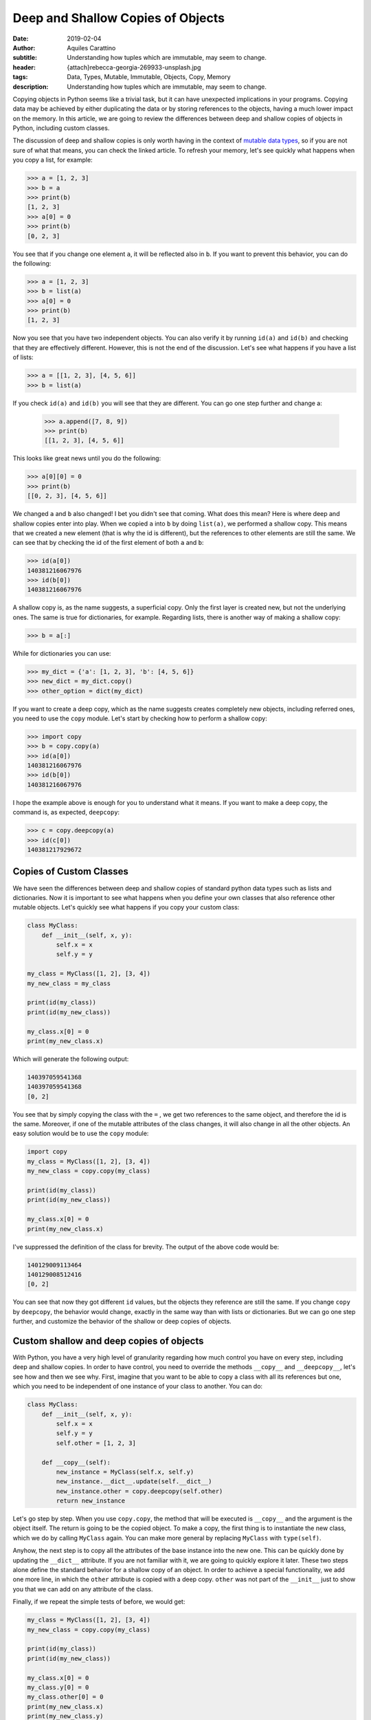 Deep and Shallow Copies of Objects
==================================

:date: 2019-02-04
:author: Aquiles Carattino
:subtitle: Understanding how tuples which are immutable, may seem to change.
:header: {attach}rebecca-georgia-269933-unsplash.jpg
:tags: Data, Types, Mutable, Immutable, Objects, Copy, Memory
:description: Understanding how tuples which are immutable, may seem to change.


Copying objects in Python seems like a trivial task, but it can have unexpected implications in your programs. Copying data may be achieved by either duplicating the data or by storing references to the objects, having a much lower impact on the memory. In this article, we are going to review the differences between deep and shallow copies of objects in Python, including custom classes.

The discussion of deep and shallow copies is only worth having in the context of `mutable data types <{filename}17_mutable_and_immutable.rst>`_, so if you are not sure of what that means, you can check the linked article. To refresh your memory, let's see quickly what happens when you copy a list, for example:

.. code-block:: pycon

    >>> a = [1, 2, 3]
    >>> b = a
    >>> print(b)
    [1, 2, 3]
    >>> a[0] = 0
    >>> print(b)
    [0, 2, 3]

You see that if you change one element ``a``, it will be reflected also in ``b``. If you want to prevent this behavior, you can do the following:

.. code-block:: pycon

    >>> a = [1, 2, 3]
    >>> b = list(a)
    >>> a[0] = 0
    >>> print(b)
    [1, 2, 3]

Now you see that you have two independent objects. You can also verify it by running ``id(a)`` and ``id(b)`` and checking that they are effectively different. However, this is not the end of the discussion. Let's see what happens if you have a list of lists:

.. code-block:: pycon

    >>> a = [[1, 2, 3], [4, 5, 6]]
    >>> b = list(a)

If you check ``id(a)`` and ``id(b)`` you will see that they are different. You can go one step further and change a:

    >>> a.append([7, 8, 9])
    >>> print(b)
    [[1, 2, 3], [4, 5, 6]]

This looks like great news until you do the following:

.. code-block:: pycon

    >>> a[0][0] = 0
    >>> print(b)
    [[0, 2, 3], [4, 5, 6]]

We changed ``a`` and ``b`` also changed! I bet you didn't see that coming. What does this mean? Here is where deep and shallow copies enter into play. When we copied ``a`` into ``b`` by doing ``list(a)``, we performed a shallow copy. This means that we created a new element (that is why the id is different), but the references to other elements are still the same. We can see that by checking the id of the first element of both ``a`` and ``b``:

.. code-block:: pycon

    >>> id(a[0])
    140381216067976
    >>> id(b[0])
    140381216067976

A shallow copy is, as the name suggests, a superficial copy. Only the first layer is created new, but not the underlying ones. The same is true for dictionaries, for example. Regarding lists, there is another way of making a shallow copy:

.. code-block:: pycon

    >>> b = a[:]

While for dictionaries you can use:

.. code-block:: pycon

    >>> my_dict = {'a': [1, 2, 3], 'b': [4, 5, 6]}
    >>> new_dict = my_dict.copy()
    >>> other_option = dict(my_dict)

If you want to create a deep copy, which as the name suggests creates completely new objects, including referred ones, you need to use the ``copy`` module. Let's start by checking how to perform a shallow copy:

.. code-block:: pycon

    >>> import copy
    >>> b = copy.copy(a)
    >>> id(a[0])
    140381216067976
    >>> id(b[0])
    140381216067976

I hope the example above is enough for you to understand what it means. If you want to make a deep copy, the command is, as expected, ``deepcopy``:

.. code-block:: pycon

    >>> c = copy.deepcopy(a)
    >>> id(c[0])
    140381217929672

Copies of Custom Classes
------------------------
We have seen the differences between deep and shallow copies of standard python data types such as lists and dictionaries. Now it is important to see what happens when you define your own classes that also reference other mutable objects. Let's quickly see what happens if you copy your custom class:

.. code-block:: python

    class MyClass:
        def __init__(self, x, y):
            self.x = x
            self.y = y

    my_class = MyClass([1, 2], [3, 4])
    my_new_class = my_class

    print(id(my_class))
    print(id(my_new_class))

    my_class.x[0] = 0
    print(my_new_class.x)

Which will generate the following output:

.. code-block:: python

    140397059541368
    140397059541368
    [0, 2]

You see that by simply copying the class with the ``=`` , we get two references to the same object, and therefore the id is the same. Moreover, if one of the mutable attributes of the class changes, it will also change in all the other objects. An easy solution would be to use the ``copy`` module:

.. code-block:: python

    import copy
    my_class = MyClass([1, 2], [3, 4])
    my_new_class = copy.copy(my_class)

    print(id(my_class))
    print(id(my_new_class))

    my_class.x[0] = 0
    print(my_new_class.x)

I've suppressed the definition of the class for brevity. The output of the above code would be:

.. code-block:: python

    140129009113464
    140129008512416
    [0, 2]

You can see that now they got different ``id`` values, but the objects they reference are still the same. If you change ``copy`` by ``deepcopy``, the behavior would change, exactly in the same way than with lists or dictionaries. But we can go one step further, and customize the behavior of the shallow or deep copies of objects.

Custom shallow and deep copies of objects
-----------------------------------------
With Python, you have a very high level of granularity regarding how much control you have on every step, including deep and shallow copies. In order to have control, you need to override the methods ``__copy__`` and ``__deepcopy__``, let's see how and then we see why. First, imagine that you want to be able to copy a class with all its references but one, which you need to be independent of one instance of your class to another. You can do:

.. code-block:: python

    class MyClass:
        def __init__(self, x, y):
            self.x = x
            self.y = y
            self.other = [1, 2, 3]

        def __copy__(self):
            new_instance = MyClass(self.x, self.y)
            new_instance.__dict__.update(self.__dict__)
            new_instance.other = copy.deepcopy(self.other)
            return new_instance

Let's go step by step. When you use ``copy.copy``, the method that will be executed is ``__copy__`` and the argument is the object itself. The return is going to be the copied object. To make a copy, the first thing is to instantiate the new class, which we do by calling ``MyClass`` again. You can make more general by replacing ``MyClass`` with ``type(self)``.

Anyhow, the next step is to copy all the attributes of the base instance into the new one. This can be quickly done by updating the ``__dict__`` attribute. If you are not familiar with it, we are going to quickly explore it later. These two steps alone define the standard behavior for a shallow copy of an object. In order to achieve a special functionality, we add one more line, in which the ``other`` attribute is copied with a deep copy. ``other`` was not part of the ``__init__`` just to show you that we can add on any attribute of the class.

Finally, if we repeat the simple tests of before, we would get:

.. code-block:: python

    my_class = MyClass([1, 2], [3, 4])
    my_new_class = copy.copy(my_class)

    print(id(my_class))
    print(id(my_new_class))

    my_class.x[0] = 0
    my_class.y[0] = 0
    my_class.other[0] = 0
    print(my_new_class.x)
    print(my_new_class.y)
    print(my_new_class.other)

And the output would be:

.. code-block:: python

    139816535263552
    139816535263720
    [0, 2]
    [0, 4]
    [1, 2, 3]

As you can see, the attribute ``other`` was deep copied and therefore if you change it in one class, it won't change in the other.

About the dict attribute
~~~~~~~~~~~~~~~~~~~~~~~~
In the previous section, we used the ``__dict__`` attribute of a class, and that may not be something standard for you. Allow me this short digression before going back to the main subject of the article. As you know, objects contain attributes, and these attributes are always defined as variables which in the end look like strings (i.e., you can read them, type them with your keyboard, etc.)

This makes it possible to think the collection of attributes as a dictionary. In the class from the previous section, you can explore this idea by doing to following:

.. code-block:: pycon

    >>> print(my_class.__dict__)
    {'x': [0, 2], 'y': [0, 4], 'other': [1, 2, 3]}

I hope you are seeing the gist of this. You can also alter the ``__dict__`` directly:

.. code-block:: pycon

    >>> my_class.__dict__['x'] = [1, 1]
    >>> my_class.x
    [1, 1]

It means that you can either use the ``.x`` or the ``__dict__['x']`` to work with the same element in your object. This is also a quick way of knowing all the attributes that are defined in your object, etc. Hope this short story can help clarify a topic that is not that trivial for newcomers to the deeps of object-oriented python programming.

Custom deep copy
----------------
Back in the track to the main topic of the article, we need to customize the deep copy of the class. It is very similar to the ``__copy__`` method, but it takes one more argument:

.. code-block:: python

    class MyClass:
        def __init__(self, x, y):
            self.x = x
            self.y = y
            self.other = [1, 2, 3]

        def __deepcopy__(self, memodict={}):
            new_instance = MyClass(self.x, self.y)
            new_instance.__dict__.update(self.__dict__)
            new_instance.x = copy.deepcopy(self.x, memodict)
            new_instance.y = copy.deepcopy(self.y, memodict)
            return new_instance

It looks very similar to the ``copy``, but the requirement of the extra argument ``memodict`` is rooted at what deep copying means. Since every object referenced from the initial class has to be recreated, there is a risk of an infinite recursion. This can happen if one object somehow references itself. Even if not an infinite recursion loop, you may end up copying several times the same data. The ``memodict`` is keeping track of the objects already copied. The infinite recursion is what we can prevent overwriting the ``__deepcopy__`` method.

In the example above, what we do is we prevent the deep copy process from generating a new ``other`` list. Therefore, we end up with a mixed deep copy, in which ``x`` and ``y`` are really new, while ``other`` is the same. If we run the example code,

.. code-block:: python

    my_class = MyClass([1, 2], [3, 4])
    my_new_class = copy.deepcopy(my_class)

    print(id(my_class))
    print(id(my_new_class))

    my_class.x[0] = 0
    my_class.y[0] = 0
    my_class.other[0] = 0
    print(my_new_class.x)
    print(my_new_class.y)
    print(my_new_class.other)

We will get the following output:

.. code-block:: python

    139952436046312
    139952436046200
    [1, 2]
    [3, 4]
    [0, 2, 3]

So, you see now, that ``.x`` and ``.y`` are unchanged, while ``.other`` reflects the changes done on the other class.

Why defining how to copy
------------------------
The simple examples above only show how to achieve different behavior with deep and shallow copies, but they don't explain why you would do it. The cases in which you will need to define this custom behavior are not trivial at all. Customizing the deep copy would happen if, for instance, the class is holding any kind of cache, and you need to preserve it between different objects. Preserving the cache can be useful because you can speed up the code, or because it is very large and you don't want to duplicate the memory usage.

For shallow copies, the use cases are varied. It normally implies that there is at least one attribute that you don't want to share between objects. That attribute could be, for instance, the object responsible for communicating with a device. You would like to prevent talking at exactly the same time to the same device through the same interface. You may also like to protect private attributes, etc.

Last Warning
------------
It is very important to point out that, if are worried about copying and deep copying of custom objects, you should understand what are `mutable and immutable  <{filename}17_mutable_and_immutable.rst>`_ objects in Python, and what are `hashable objects <{filename}19_hashable_objects.rst>`_. When you have immutable data types, such as an integer or a string, all the discussion above doesn't work. If you change an immutable attribute in a class, that attribute in deep-copied objects will not change.

Therefore, the idea of preserving attributes between objects, etc. only works with mutable objects. If you want to achieve the behavior of sharing data between objects as a feature, you will need to think how to transform it to mutable types or find ways around it.

Another word of caution goes for people working with ``multiprocessing``. It may be obvious but is never bad to repeat it, that sharing data between different processes is not a trivial task and therefore you can't rely on mutable objects to share information.

Header photo by `Rebecca Georgia <https://unsplash.com/photos/Dff-4JbYq0Y?utm_source=unsplash&utm_medium=referral&utm_content=creditCopyText>`_ on Unsplash